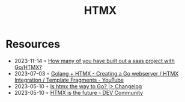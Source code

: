 :PROPERTIES:
:ID:       df131863-ea52-43fb-b4db-15e52247d777
:END:
#+title: HTMX

* Resources
- 2023-11-14 ◦ [[https://www.reddit.com/r/golang/comments/17qhwdk/how_many_of_you_have_built_out_a_saas_project/][How many of you have built out a saas project with Go/HTMX?]]
- 2023-07-03 ◦ [[https://www.youtube.com/watch?v=F9H6vYelYyU&ab_channel=BugBytes][Golang + HTMX - Creating a Go webserver / HTMX Integration / Template Fragments - YouTube]]
- 2023-05-10 ◦ [[https://changelog.com/news/is-htmx-the-way-to-go-2lA9][Is htmx the way to Go? |> Changelog]]
- 2023-05-10 ◦ [[https://dev.to/quii/htmx-is-the-future-157j][HTMX is the future - DEV Community]]
